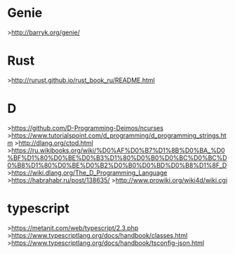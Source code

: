 * Genie
>http://barryk.org/genie/
* Rust
>http://rurust.github.io/rust_book_ru/README.html
* D
>https://github.com/D-Programming-Deimos/ncurses
>https://www.tutorialspoint.com/d_programming/d_programming_strings.htm
>http://dlang.org/ctod.html
>https://ru.wikibooks.org/wiki/%D0%AF%D0%B7%D1%8B%D0%BA_%D0%BF%D1%80%D0%BE%D0%B3%D1%80%D0%B0%D0%BC%D0%BC%D0%B8%D1%80%D0%BE%D0%B2%D0%B0%D0%BD%D0%B8%D1%8F_D
>https://wiki.dlang.org/The_D_Programming_Language
>https://habrahabr.ru/post/138635/
>http://www.prowiki.org/wiki4d/wiki.cgi
* typescript
>https://metanit.com/web/typescript/2.3.php
>https://www.typescriptlang.org/docs/handbook/classes.html
>https://www.typescriptlang.org/docs/handbook/tsconfig-json.html
